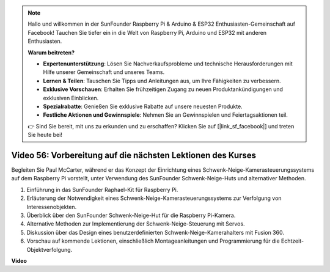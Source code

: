 .. note::

    Hallo und willkommen in der SunFounder Raspberry Pi & Arduino & ESP32 Enthusiasten-Gemeinschaft auf Facebook! Tauchen Sie tiefer ein in die Welt von Raspberry Pi, Arduino und ESP32 mit anderen Enthusiasten.

    **Warum beitreten?**

    - **Expertenunterstützung**: Lösen Sie Nachverkaufsprobleme und technische Herausforderungen mit Hilfe unserer Gemeinschaft und unseres Teams.
    - **Lernen & Teilen**: Tauschen Sie Tipps und Anleitungen aus, um Ihre Fähigkeiten zu verbessern.
    - **Exklusive Vorschauen**: Erhalten Sie frühzeitigen Zugang zu neuen Produktankündigungen und exklusiven Einblicken.
    - **Spezialrabatte**: Genießen Sie exklusive Rabatte auf unsere neuesten Produkte.
    - **Festliche Aktionen und Gewinnspiele**: Nehmen Sie an Gewinnspielen und Feiertagsaktionen teil.

    👉 Sind Sie bereit, mit uns zu erkunden und zu erschaffen? Klicken Sie auf [|link_sf_facebook|] und treten Sie heute bei!

Video 56: Vorbereitung auf die nächsten Lektionen des Kurses
=======================================================================================

Begleiten Sie Paul McCarter, während er das Konzept der Einrichtung eines Schwenk-Neige-Kamerasteuerungssystems auf dem Raspberry Pi vorstellt, unter Verwendung des SunFounder Schwenk-Neige-Huts und alternativer Methoden.

1. Einführung in das SunFounder Raphael-Kit für Raspberry Pi.
2. Erläuterung der Notwendigkeit eines Schwenk-Neige-Kamerasteuerungssystems zur Verfolgung von Interessenobjekten.
3. Überblick über den SunFounder Schwenk-Neige-Hut für die Raspberry Pi-Kamera.
4. Alternative Methoden zur Implementierung der Schwenk-Neige-Steuerung mit Servos.
5. Diskussion über das Design eines benutzerdefinierten Schwenk-Neige-Kamerahalters mit Fusion 360.
6. Vorschau auf kommende Lektionen, einschließlich Montageanleitungen und Programmierung für die Echtzeit-Objektverfolgung.

**Video**

.. raw:: html

    <iframe width="700" height="500" src="https://www.youtube.com/embed/g6WTDMYE4Z4?si=50YctS5mCEPW0sWX" title="YouTube-Videoplayer" frameborder="0" allow="accelerometer; autoplay; clipboard-write; encrypted-media; gyroscope; picture-in-picture; web-share" allowfullscreen></iframe>

